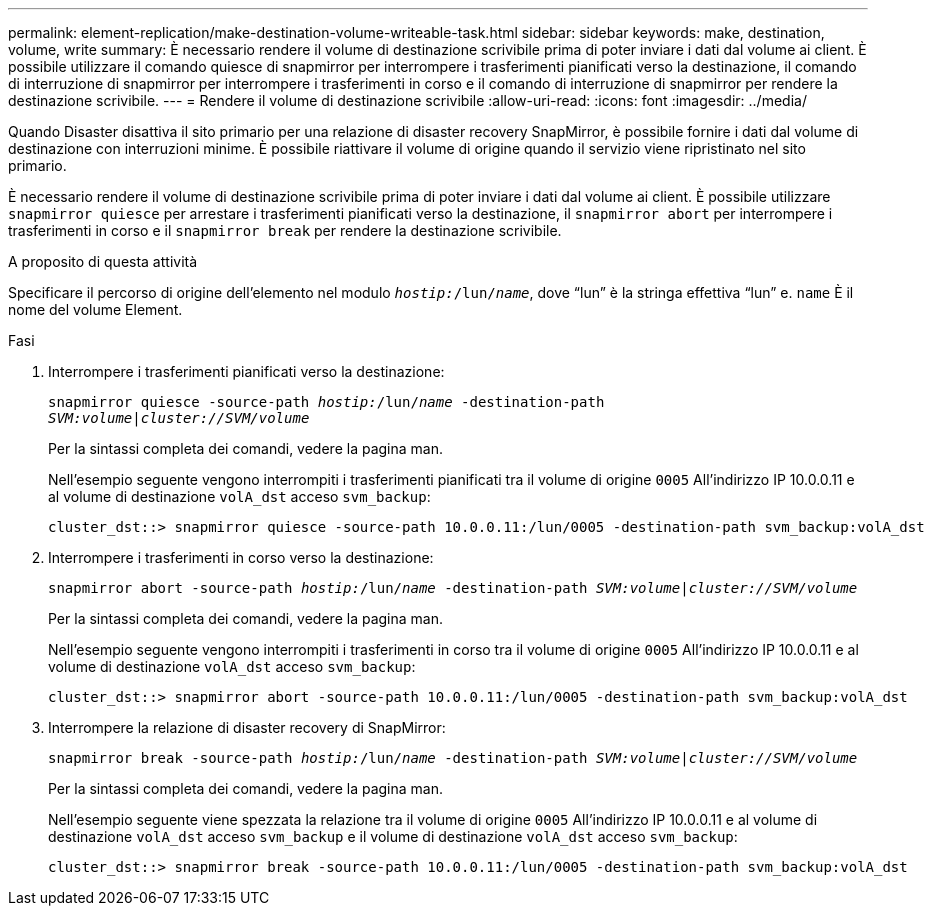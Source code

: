 ---
permalink: element-replication/make-destination-volume-writeable-task.html 
sidebar: sidebar 
keywords: make, destination, volume, write 
summary: È necessario rendere il volume di destinazione scrivibile prima di poter inviare i dati dal volume ai client. È possibile utilizzare il comando quiesce di snapmirror per interrompere i trasferimenti pianificati verso la destinazione, il comando di interruzione di snapmirror per interrompere i trasferimenti in corso e il comando di interruzione di snapmirror per rendere la destinazione scrivibile. 
---
= Rendere il volume di destinazione scrivibile
:allow-uri-read: 
:icons: font
:imagesdir: ../media/


[role="lead"]
Quando Disaster disattiva il sito primario per una relazione di disaster recovery SnapMirror, è possibile fornire i dati dal volume di destinazione con interruzioni minime. È possibile riattivare il volume di origine quando il servizio viene ripristinato nel sito primario.

È necessario rendere il volume di destinazione scrivibile prima di poter inviare i dati dal volume ai client. È possibile utilizzare `snapmirror quiesce` per arrestare i trasferimenti pianificati verso la destinazione, il `snapmirror abort` per interrompere i trasferimenti in corso e il `snapmirror break` per rendere la destinazione scrivibile.

.A proposito di questa attività
Specificare il percorso di origine dell'elemento nel modulo `_hostip:_/lun/_name_`, dove "`lun`" è la stringa effettiva "`lun`" e. `name` È il nome del volume Element.

.Fasi
. Interrompere i trasferimenti pianificati verso la destinazione:
+
`snapmirror quiesce -source-path _hostip:_/lun/_name_ -destination-path _SVM:volume_|_cluster://SVM/volume_`

+
Per la sintassi completa dei comandi, vedere la pagina man.

+
Nell'esempio seguente vengono interrompiti i trasferimenti pianificati tra il volume di origine `0005` All'indirizzo IP 10.0.0.11 e al volume di destinazione `volA_dst` acceso `svm_backup`:

+
[listing]
----
cluster_dst::> snapmirror quiesce -source-path 10.0.0.11:/lun/0005 -destination-path svm_backup:volA_dst
----
. Interrompere i trasferimenti in corso verso la destinazione:
+
`snapmirror abort -source-path _hostip:_/lun/_name_ -destination-path _SVM:volume_|_cluster://SVM/volume_`

+
Per la sintassi completa dei comandi, vedere la pagina man.

+
Nell'esempio seguente vengono interrompiti i trasferimenti in corso tra il volume di origine `0005` All'indirizzo IP 10.0.0.11 e al volume di destinazione `volA_dst` acceso `svm_backup`:

+
[listing]
----
cluster_dst::> snapmirror abort -source-path 10.0.0.11:/lun/0005 -destination-path svm_backup:volA_dst
----
. Interrompere la relazione di disaster recovery di SnapMirror:
+
`snapmirror break -source-path _hostip:_/lun/_name_ -destination-path _SVM:volume_|_cluster://SVM/volume_`

+
Per la sintassi completa dei comandi, vedere la pagina man.

+
Nell'esempio seguente viene spezzata la relazione tra il volume di origine `0005` All'indirizzo IP 10.0.0.11 e al volume di destinazione `volA_dst` acceso `svm_backup` e il volume di destinazione `volA_dst` acceso `svm_backup`:

+
[listing]
----
cluster_dst::> snapmirror break -source-path 10.0.0.11:/lun/0005 -destination-path svm_backup:volA_dst
----


